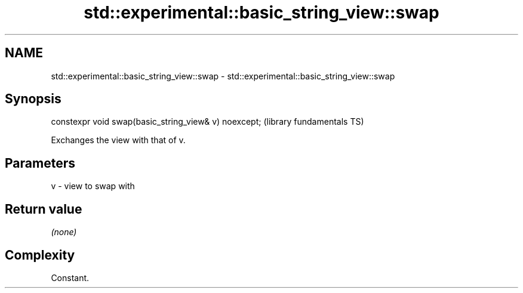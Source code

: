 .TH std::experimental::basic_string_view::swap 3 "2021.11.17" "http://cppreference.com" "C++ Standard Libary"
.SH NAME
std::experimental::basic_string_view::swap \- std::experimental::basic_string_view::swap

.SH Synopsis
   constexpr void swap(basic_string_view& v) noexcept;  (library fundamentals TS)

   Exchanges the view with that of v.

.SH Parameters

   v - view to swap with

.SH Return value

   \fI(none)\fP

.SH Complexity

   Constant.
